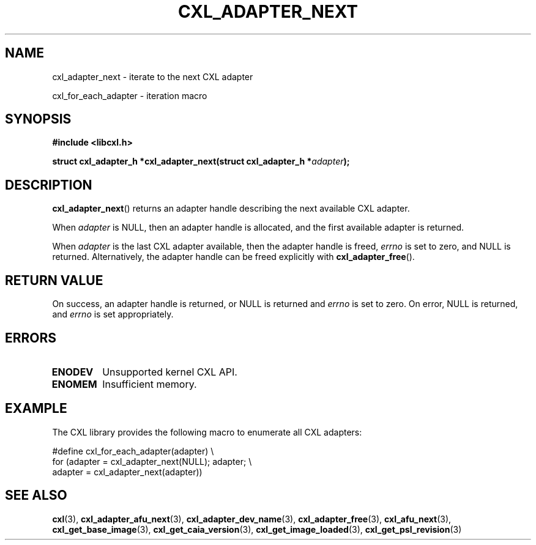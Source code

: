 .\" Copyright 2015 IBM Corp.
.\"
.TH CXL_ADAPTER_NEXT 3 2015-08-15 "LIBCXL 1.2" "CXL Programmer's Manual"
.SH NAME
cxl_adapter_next \- iterate to the next CXL adapter
.PP
cxl_for_each_adapter \- iteration macro
.SH SYNOPSIS
.B #include <libcxl.h>
.PP
.B "struct cxl_adapter_h *cxl_adapter_next(struct cxl_adapter_h"
.BI * adapter );
.SH DESCRIPTION
.BR cxl_adapter_next ()
returns an adapter handle describing the next available CXL
adapter.
.PP
When
.I adapter
is NULL, then an adapter handle is allocated, and the first available
adapter is returned.
.PP
When
.I adapter
is the last CXL adapter available, then the adapter handle is freed,
.I errno
is set to zero, and NULL is returned.
Alternatively, the adapter handle can be freed explicitly with
.BR cxl_adapter_free ().
.SH RETURN VALUE
On success, an adapter handle is returned, or NULL is returned and
.I errno
is set to zero.
On error, NULL is returned, and
.I errno
is set appropriately.
.SH ERRORS
.TP
.B ENODEV
Unsupported kernel CXL API.
.TP
.B ENOMEM
Insufficient memory.
.SH EXAMPLE
The CXL library provides the following macro to enumerate all
CXL adapters:
.PP
.nf
    #define cxl_for_each_adapter(adapter) \\
        for (adapter = cxl_adapter_next(NULL); adapter; \\
             adapter = cxl_adapter_next(adapter))
.fi
.SH SEE ALSO
.BR cxl (3),
.BR cxl_adapter_afu_next (3),
.BR cxl_adapter_dev_name (3),
.BR cxl_adapter_free (3),
.BR cxl_afu_next (3),
.BR cxl_get_base_image (3),
.BR cxl_get_caia_version (3),
.BR cxl_get_image_loaded (3),
.BR cxl_get_psl_revision (3)
